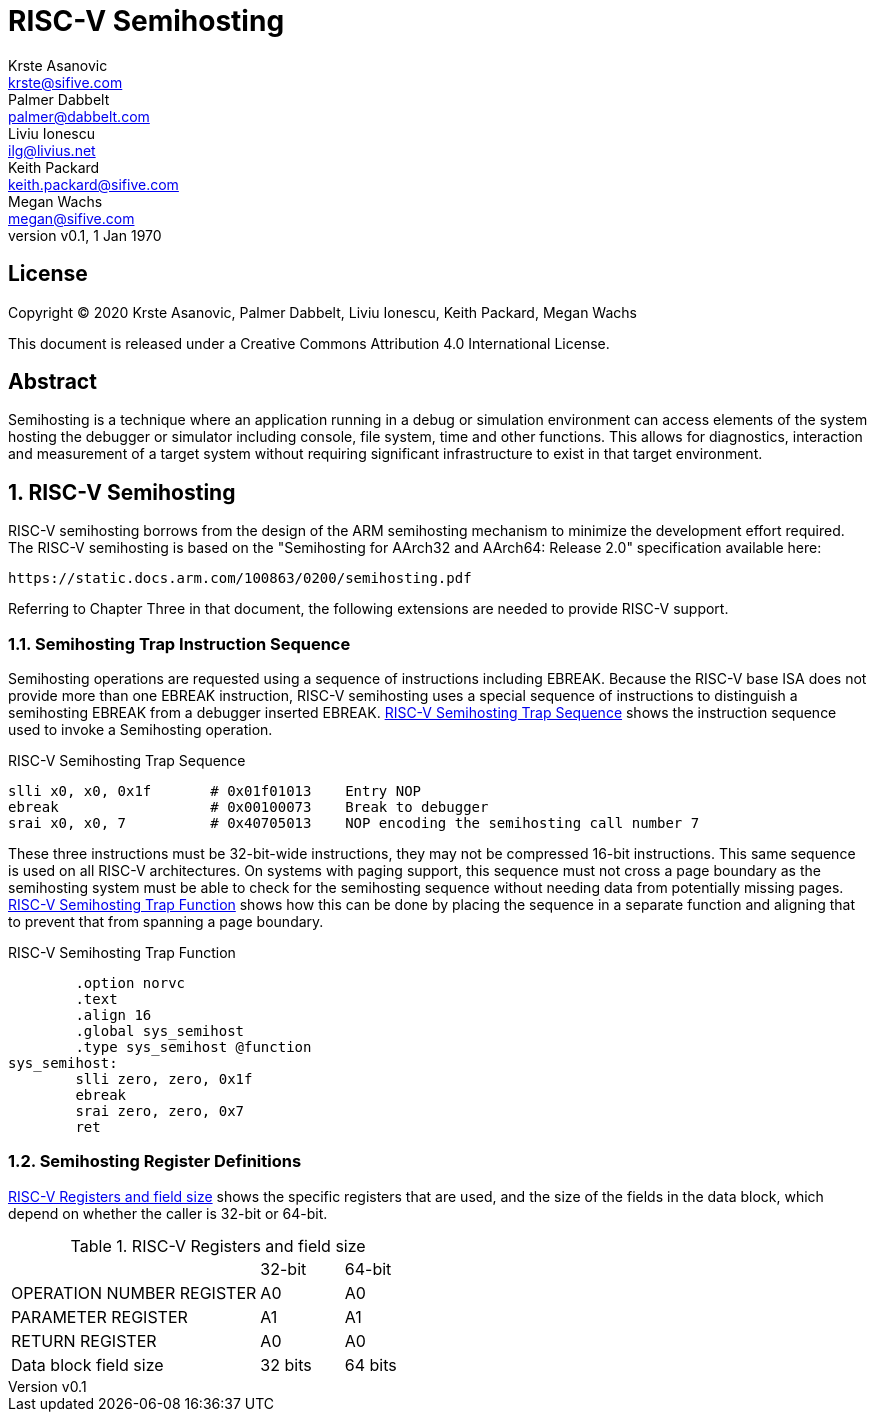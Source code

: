 = RISC-V Semihosting
Krste Asanovic <krste@sifive.com>; Palmer Dabbelt <palmer@dabbelt.com>; Liviu Ionescu <ilg@livius.net>; Keith Packard <keith.packard@sifive.com>; Megan Wachs <megan@sifive.com>
:title-logo-image: image:Semifreddo_dessert.jpg[Semifreddo desert]
:title-page:
:version: 0.1
:revnumber: v{version}
:revdate: 1 Jan 1970
:icons:
:icontype: svg
:doctype: article
:numbered:

[colophon]
[%nonfacing]
== License

Copyright © 2020 {authors}

This document is released under a Creative Commons Attribution 4.0
International License.

[abstract]
== Abstract

Semihosting is a technique where an application running in a debug or
simulation environment can access elements of the system hosting the
debugger or simulator including console, file system, time and other
functions. This allows for diagnostics, interaction and measurement of
a target system without requiring significant infrastructure to exist
in that target environment.

== RISC-V Semihosting

RISC-V semihosting borrows from the design of the ARM semihosting
mechanism to minimize the development effort required. The RISC-V
semihosting is based on the "Semihosting for AArch32 and AArch64:
Release 2.0" specification available here:

	https://static.docs.arm.com/100863/0200/semihosting.pdf

Referring to Chapter Three in that document, the following extensions
are needed to provide RISC-V support.

=== Semihosting Trap Instruction Sequence

Semihosting operations are requested using a sequence of instructions
including EBREAK. Because the RISC-V base ISA does not provide more than
one EBREAK instruction, RISC-V semihosting uses a special sequence of
instructions to distinguish a semihosting EBREAK from a debugger
inserted EBREAK. <<trap>> shows the instruction sequence used to
invoke a Semihosting operation.

.RISC-V Semihosting Trap Sequence
[#trap]
----
slli x0, x0, 0x1f       # 0x01f01013    Entry NOP
ebreak                  # 0x00100073    Break to debugger
srai x0, x0, 7          # 0x40705013    NOP encoding the semihosting call number 7
----

These three instructions must be 32-bit-wide instructions, they may
not be compressed 16-bit instructions. This same sequence is used on
all RISC-V architectures. On systems with paging support, this
sequence must not cross a page boundary as the semihosting system must
be able to check for the semihosting sequence without needing data
from potentially missing pages. <<function>> shows how this can be done
by placing the sequence in a separate function and aligning that to
prevent that from spanning a page boundary.

.RISC-V Semihosting Trap Function
[#function]
----
        .option norvc
        .text
        .align 16
        .global sys_semihost
        .type sys_semihost @function
sys_semihost:
        slli zero, zero, 0x1f
        ebreak
        srai zero, zero, 0x7
        ret
----

=== Semihosting Register Definitions

<<register>> shows the specific registers that are used, and the size of
the fields in the data block, which depend on whether the caller is
32-bit or 64-bit.

.RISC-V Registers and field size
[#register]
[cols="3,^1,^1"]
|===
|                                   | 32-bit | 64-bit
| OPERATION NUMBER REGISTER         |  A0    |   A0  
| PARAMETER REGISTER                |  A1    |   A1  
| RETURN REGISTER                   |  A0    |   A0  
| Data block field size             | 32 bits| 64 bits
|===

